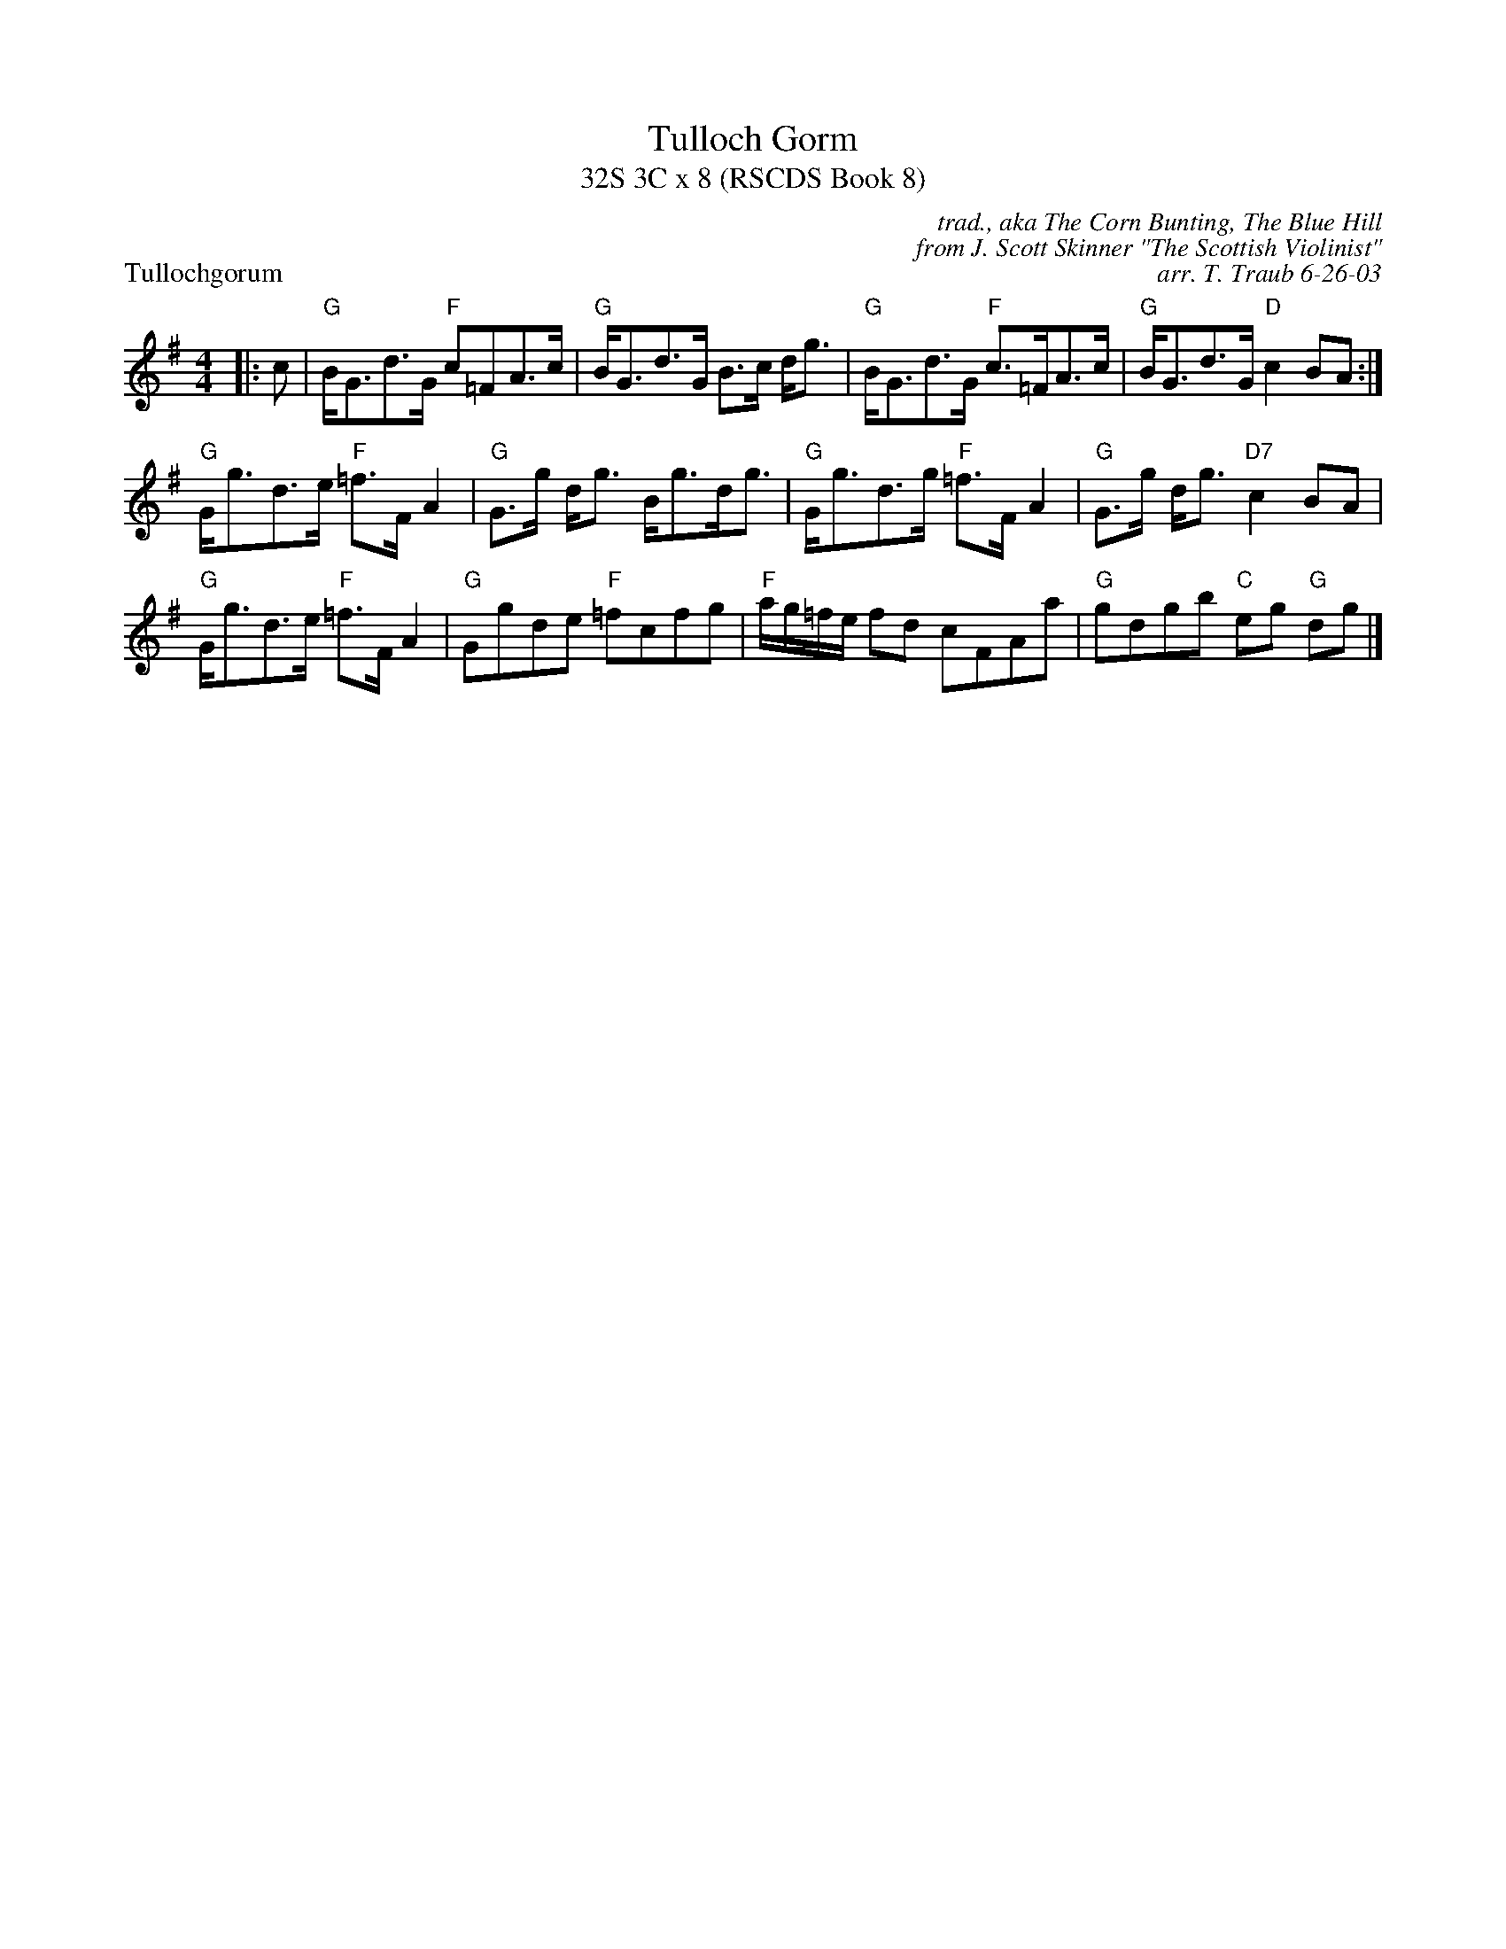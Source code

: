 X:1
T: Tulloch Gorm
T: 32S 3C x 8 (RSCDS Book 8)
P: Tullochgorum
C: trad., aka The Corn Bunting, The Blue Hill
C: from J. Scott Skinner "The Scottish Violinist"
C: arr. T. Traub 6-26-03
M: 4/4
L: 1/8
%
K: G
|: c|"G" B<Gd>G "F"c=FA>c|"G"B<Gd>G B>c d<g|"G"B<Gd>G "F"c>=FA>c|"G"B<Gd>G "D"c2 BA :|
"G"G<gd>e "F"=f>F A2|"G"G>g d<g B<gd<g|"G"G<gd>g "F"=f>F A2|"G"G>g d<g "D7"c2 BA|
"G"G<gd>e "F"=f>F A2|"G"Ggde "F"=fcfg|"F"a/g/=f/e/ fd cFAa|"G"gdgb "C"eg "G"dg |]
